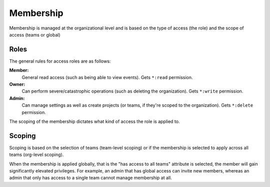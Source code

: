 Membership
==========

Membership is managed at the organizational level and is based on the type of access (the role) and the scope of access (teams or global)

Roles
-----

The general rules for access roles are as follows:

**Member:**
  General read access (such as being able to view events). Gets ``*:read`` permission.

**Owner:**
  Can perform severe/catastrophic operations (such as deleting the organization). Gets ``*:write`` permission.

**Admin:**
  Can manage settings as well as create projects (or teams, if they're scoped to the organization). Gets ``*:delete`` permission.

The scoping of the membership dictates what kind of access the role is applied to.

Scoping
-------

Scoping is based on the selection of teams (team-level scoping) or if the
membership is selected to apply across all teams (org-level scoping).

When the membership is applied globally, that is the "has access to all teams" attribute is selected,
the member will gain significantly elevated privileges. For example, an admin that has global access
can invite new members, whereas an admin that only has access to a single team cannot manage membership
at all.
